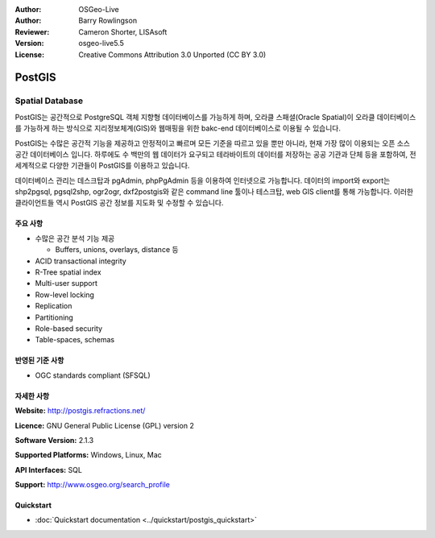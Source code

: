 .. Writing Tip:
  Writing tips describe what content should be in the following section.
  The postgis_overview.rst document is used as a reference example
  for other overviews.
  All other overviews should remove the writing tips in order to make the
  overview documents easier to translate.

.. Writing Tip:
  Metadata about this document

:Author: OSGeo-Live
:Author: Barry Rowlingson
:Reviewer: Cameron Shorter, LISAsoft
:Version: osgeo-live5.5
:License: Creative Commons Attribution 3.0 Unported (CC BY 3.0)


.. Writing Tip:
  The following becomes a HTML anchor for hyperlinking to this page

.. Writing Tip:
  Project logos are stored here:
    https://github.com/OSGeo/OSGeoLive-doc/tree/master/images/project_logos
  and accessed here:
    ../../images/project_logos/<filename>

.. image:: ../../images/project_logos/logo-PostGIS.png
  :alt: project logo
  :align: right
  :target: http://postgis.refractions.net/

.. image:: ../../images/logos/OSGeo_project.png
  :scale: 100 %
  :alt: OSGeo Project
  :align: right
  :target: http://www.osgeo.org/incubator/process/principles.html

PostGIS
================================================================================

.. Writing Tip:
  Application Category Description:

Spatial Database
~~~~~~~~~~~~~~~~~~~~~~~~~~~~~~~~~~~~~~~~~~~~~~~~~~~~~~~~~~~~~~~~~~~~~~~~~~~~~~~~

.. Writing Tip:
  Address user questions of "What does the application do?",
  "When would I use it?", "Why would I use it over other applications?",
  "How mature is the application and how widely deployed is it?".
  Don't mention licence or open source in this section.
  Target audience is a GIS practitioner or student who is new to Open Source.
  * First sentence should explain the application.
  * Usually the application domain will not be familiar to readers. So the
    next line or two should explain the domain. Eg: For GeoKettle, the next
    line or two should explain what GoeSpatial Business Intelligence is.
  * Remaining paragraph or 2 in this overview section should provide a
    wider description and advantages from a user perspective.

PostGIS는 공간적으로 PostgreSQL 객체 지향형 데이터베이스를 가능하게 하며, 오라클 스패셜(Oracle Spatial)이 오라클 데이터베이스를 가능하게 하는 방식으로 지리정보체계(GIS)와 웹매핑을 위한 bakc-end 데이터베이스로 이용될 수 있습니다. 

PostGIS는 수많은 공간적 기능을 제공하고 안정적이고 빠르며 모든 기준을 따르고 있을 뿐만 아니라, 현재 가장 많이 이용되는 오픈 소스 공간 데이터베이스 입니다. 하루에도 수 백만의 웹 데이터가 요구되고 테라바이트의 데이터를 저장하는 공공 기관과 단체 등을 포함하여, 전 세계적으로 다양한 기관들이 PostGIS를 이용하고 있습니다. 

데이터베이스 관리는 데스크탑과 pgAdmin, phpPgAdmin 등을 이용하여 인터넷으로 가능합니다. 데이터의 import와 export는 shp2pgsql, pgsql2shp, ogr2ogr, dxf2postgis와 같은 command line 툴이나 테스크탑, web GIS client를 통해 가능합니다. 이러한 클라이언트들 역시 PostGIS 공간 정보를 지도화 및 수정할 수 있습니다.

.. Writing Tip:
  Provide a image of the application which will typically be a screen shot
  or a collage of screen shots.
  Store image in image/<application>_<name>.png . Eg: udig_main_page.png
  Screenshots should be captured from a 1024x768 display.
  Don't include the desktop background as this changes with each release
  and will become dated.

.. image:: ../../images/screenshots/800x600/pgadmin.png
  :scale: 55 %
  :alt: pgAdmin database manager
  :align: right

주요 사항
--------------------------------------------------------------------------------

* 수많은 공간 분석 기능 제공
  
  * Buffers, unions, overlays, distance 등

* ACID transactional integrity
* R-Tree spatial index
* Multi-user support
* Row-level locking
* Replication
* Partitioning
* Role-based security
* Table-spaces, schemas

반영된 기준 사항
--------------------------------------------------------------------------------

.. Writing Tip: List OGC or related standards supported.

* OGC standards compliant (SFSQL)

자세한 사항
--------------------------------------------------------------------------------

**Website:** http://postgis.refractions.net/

**Licence:** GNU General Public License (GPL) version 2

**Software Version:** 2.1.3

**Supported Platforms:** Windows, Linux, Mac

**API Interfaces:** SQL

.. Writing Tip:
  Link to webpage which lists the primary support details for the application,
  preferably this would list both community and commercial contacts.

**Support:** http://www.osgeo.org/search_profile


Quickstart
--------------------------------------------------------------------------------
    
* :doc:`Quickstart documentation <../quickstart/postgis_quickstart>`
